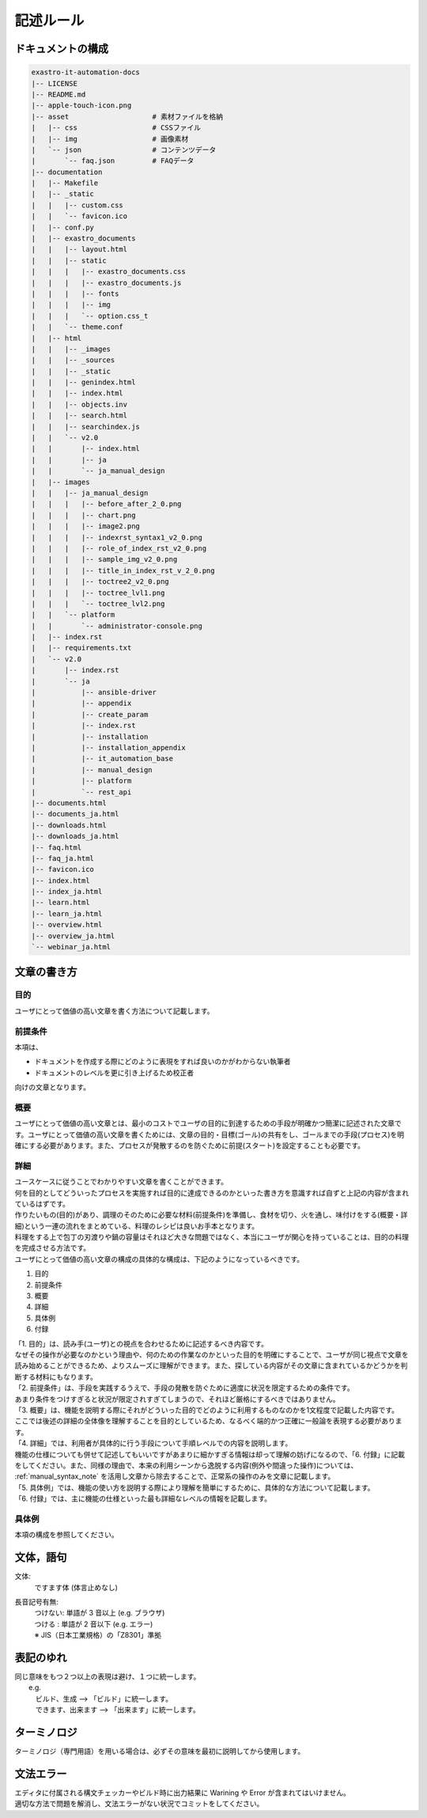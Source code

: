 ==========
記述ルール
==========

ドキュメントの構成
==================

.. code-block:: bash

    exastro-it-automation-docs
    |-- LICENSE
    |-- README.md
    |-- apple-touch-icon.png
    |-- asset                    # 素材ファイルを格納
    |   |-- css                  # CSSファイル
    |   |-- img                  # 画像素材
    |   `-- json                 # コンテンツデータ
    |       `-- faq.json         # FAQデータ
    |-- documentation
    |   |-- Makefile
    |   |-- _static
    |   |   |-- custom.css
    |   |   `-- favicon.ico
    |   |-- conf.py
    |   |-- exastro_documents
    |   |   |-- layout.html
    |   |   |-- static
    |   |   |   |-- exastro_documents.css
    |   |   |   |-- exastro_documents.js
    |   |   |   |-- fonts
    |   |   |   |-- img
    |   |   |   `-- option.css_t
    |   |   `-- theme.conf
    |   |-- html
    |   |   |-- _images
    |   |   |-- _sources
    |   |   |-- _static
    |   |   |-- genindex.html
    |   |   |-- index.html
    |   |   |-- objects.inv
    |   |   |-- search.html
    |   |   |-- searchindex.js
    |   |   `-- v2.0
    |   |       |-- index.html
    |   |       |-- ja
    |   |       `-- ja_manual_design
    |   |-- images
    |   |   |-- ja_manual_design
    |   |   |   |-- before_after_2_0.png
    |   |   |   |-- chart.png
    |   |   |   |-- image2.png
    |   |   |   |-- indexrst_syntax1_v2_0.png
    |   |   |   |-- role_of_index_rst_v2_0.png
    |   |   |   |-- sample_img_v2_0.png
    |   |   |   |-- title_in_index_rst_v_2_0.png
    |   |   |   |-- toctree2_v2_0.png
    |   |   |   |-- toctree_lvl1.png
    |   |   |   `-- toctree_lvl2.png
    |   |   `-- platform
    |   |       `-- administrator-console.png
    |   |-- index.rst
    |   |-- requirements.txt
    |   `-- v2.0
    |       |-- index.rst
    |       `-- ja
    |           |-- ansible-driver
    |           |-- appendix
    |           |-- create_param
    |           |-- index.rst
    |           |-- installation
    |           |-- installation_appendix
    |           |-- it_automation_base
    |           |-- manual_design
    |           |-- platform
    |           `-- rest_api
    |-- documents.html
    |-- documents_ja.html
    |-- downloads.html
    |-- downloads_ja.html
    |-- faq.html
    |-- faq_ja.html
    |-- favicon.ico
    |-- index.html
    |-- index_ja.html
    |-- learn.html
    |-- learn_ja.html
    |-- overview.html
    |-- overview_ja.html
    `-- webinar_ja.html


文章の書き方
============

目的
----

| ユーザにとって価値の高い文章を書く方法について記載します。

前提条件
--------

| 本項は、

- ドキュメントを作成する際にどのように表現をすれば良いのかがわからない執筆者
- ドキュメントのレベルを更に引き上げるため校正者

| 向けの文章となります。


概要
----

| ユーザにとって価値の高い文章とは、最小のコストでユーザの目的に到達するための手段が明確かつ簡潔に記述された文章です。ユーザにとって価値の高い文章を書くためには、文章の目的・目標(ゴール)の共有をし、ゴールまでの手段(プロセス)を明確にする必要があります。また、プロセスが発散するのを防ぐために前提(スタート)を設定することも必要です。

詳細
----

| ユースケースに従うことでわかりやすい文章を書くことができます。
| 何を目的としてどういったプロセスを実施すれば目的に達成できるのかといった書き方を意識すれば自ずと上記の内容が含まれているはずです。
| 作りたいもの(目的)があり、調理のそのために必要な材料(前提条件)を準備し、食材を切り、火を通し、味付けをする(概要・詳細)という一連の流れをまとめている、料理のレシピは良いお手本となります。
| 料理をする上で包丁の刃渡りや鍋の容量はそれほど大きな問題ではなく、本当にユーザが関心を持っていることは、目的の料理を完成させる方法です。

| ユーザにとって価値の高い文章の構成の具体的な構成は、下記のようになっているべきです。

1. 目的
2. 前提条件
3. 概要
4. 詳細
5. 具体例
6. 付録

| 「1. 目的」は、読み手(ユーザ)との視点を合わせるために記述するべき内容です。
| なぜその操作が必要なのかという理由や、何のための作業なのかといった目的を明確にすることで、ユーザが同じ視点で文章を読み始めることができるため、よりスムーズに理解ができます。また、探している内容がその文章に含まれているかどうかを判断する材料にもなります。

| 「2. 前提条件」は、手段を実践するうえで、手段の発散を防ぐために適度に状況を限定するための条件です。
| あまり条件をつけすぎると状況が限定されすぎてしまうので、それほど厳格にするべきではありません。

| 「3. 概要」は、機能を説明する際にそれがどういった目的でどのように利用するものなのかを1文程度で記載した内容です。
| ここでは後述の詳細の全体像を理解することを目的としているため、なるべく端的かつ正確に一般論を表現する必要があります。

| 「4. 詳細」では、利用者が具体的に行う手段について手順レベルでの内容を説明します。
| 機能の仕様についても併せて記述してもいいですがあまりに細かすぎる情報は却って理解の妨げになるので、「6. 付録」に記載をしてください。また、同様の理由で、本来の利用シーンから逸脱する内容(例外や間違った操作)については、 :ref:`manual_syntax_note` を活用し文章から除去することで、正常系の操作のみを文章に記載します。

| 「5. 具体例」では、機能の使い方を説明する際により理解を簡単にするために、具体的な方法について記載します。

| 「6. 付録」では、主に機能の仕様といった最も詳細なレベルの情報を記載します。


具体例
------

| 本項の構成を参照してください。


文体，語句
==========

文体:
  | ですます体 (体言止めなし)

長音記号有無:
  | つけない: 単語が 3 音以上 (e.g. ブラウザ)
  | つける  : 単語が 2 音以下 (e.g. エラー)
  | ※ JIS（日本工業規格）の「Z8301」準拠


表記のゆれ
==========

| 同じ意味をもつ２つ以上の表現は避け、１つに統一します。
|  e.g. 
|  　ビルド、生成  --> 「ビルド」に統一します。
|  　できます、出来ます  --> 「出来ます」に統一します。


ターミノロジ
============

| ターミノロジ（専門用語）を用いる場合は、必ずその意味を最初に説明してから使用します。


文法エラー
==========

| エディタに付属される構文チェッカーやビルド時に出力結果に Warining や Error が含まれてはいけません。
| 適切な方法で問題を解消し、文法エラーがない状況でコミットをしてください。